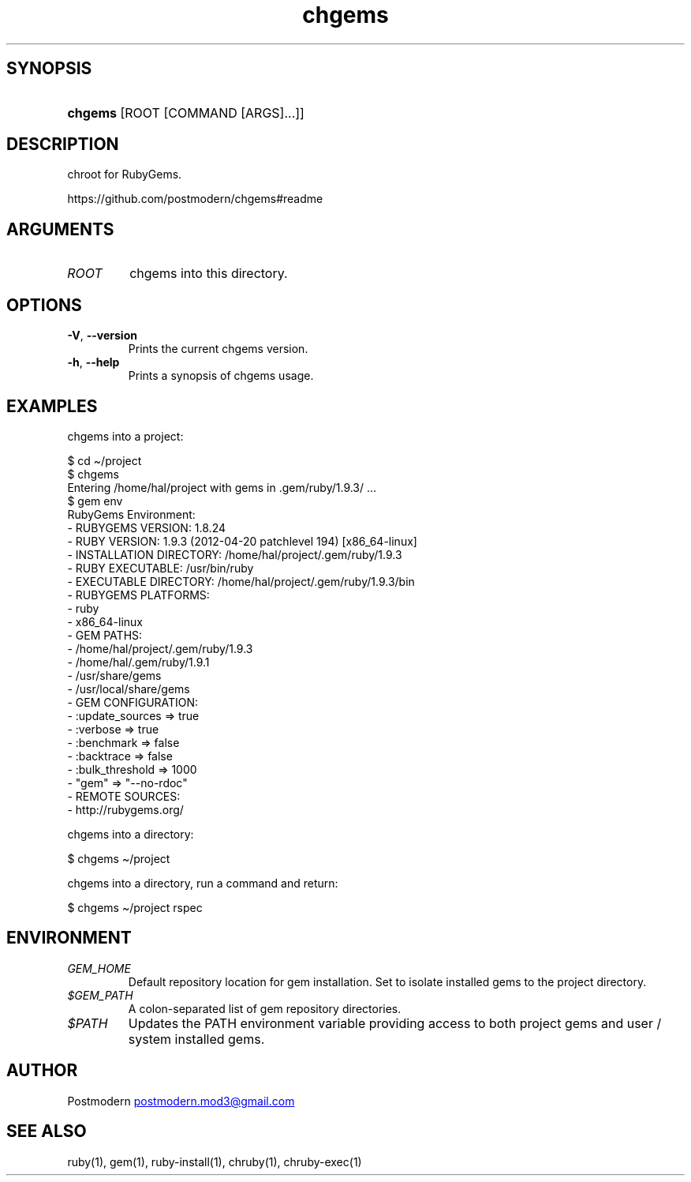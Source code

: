 .\" Generated by kramdown-man 0.1.5
.\" https://github.com/postmodern/kramdown-man#readme
.TH chgems 1 "Nov 2013" chgems "User Manuals"
.LP
.SH SYNOPSIS
.LP
.HP
\fBchgems\fR \[lB]ROOT \[lB]COMMAND \[lB]ARGS\[rB]...\[rB]\[rB]
.LP
.SH DESCRIPTION
.LP
.PP
chroot for RubyGems\.
.LP
.PP
https:\[sl]\[sl]github\.com\[sl]postmodern\[sl]chgems\[sh]readme
.LP
.SH ARGUMENTS
.LP
.TP
\fIROOT\fP
chgems into this directory\.
.LP
.SH OPTIONS
.LP
.TP
\fB-V\fR, \fB--version\fR
Prints the current chgems version\.
.LP
.TP
\fB-h\fR, \fB--help\fR
Prints a synopsis of chgems usage\.
.LP
.SH EXAMPLES
.LP
.PP
chgems into a project:
.LP
.nf
    \[Do] cd \[ti]\[sl]project
    \[Do] chgems
    Entering \[sl]home\[sl]hal\[sl]project with gems in \.gem\[sl]ruby\[sl]1\.9\.3\[sl] \.\.\.
    \[Do] gem env
    RubyGems Environment:
        \- RUBYGEMS VERSION: 1\.8\.24
        \- RUBY VERSION: 1\.9\.3 (2012\-04\-20 patchlevel 194) \[lB]x86\[ru]64\-linux\[rB]
        \- INSTALLATION DIRECTORY: \[sl]home\[sl]hal\[sl]project\[sl]\.gem\[sl]ruby\[sl]1\.9\.3
        \- RUBY EXECUTABLE: \[sl]usr\[sl]bin\[sl]ruby
        \- EXECUTABLE DIRECTORY: \[sl]home\[sl]hal\[sl]project\[sl]\.gem\[sl]ruby\[sl]1\.9\.3\[sl]bin
        \- RUBYGEMS PLATFORMS:
            \- ruby
            \- x86\[ru]64\-linux
        \- GEM PATHS:
            \- \[sl]home\[sl]hal\[sl]project\[sl]\.gem\[sl]ruby\[sl]1\.9\.3
            \- \[sl]home\[sl]hal\[sl]\.gem\[sl]ruby\[sl]1\.9\.1
            \- \[sl]usr\[sl]share\[sl]gems
            \- \[sl]usr\[sl]local\[sl]share\[sl]gems
        \- GEM CONFIGURATION:
            \- :update\[ru]sources \[eq]> true
            \- :verbose \[eq]> true
            \- :benchmark \[eq]> false
            \- :backtrace \[eq]> false
            \- :bulk\[ru]threshold \[eq]> 1000
            \- \[dq]gem\[dq] \[eq]> \[dq]\-\-no\-rdoc\[dq]
        \- REMOTE SOURCES:
            \- http:\[sl]\[sl]rubygems\.org\[sl]
.fi
.LP
.PP
chgems into a directory:
.LP
.nf
    \[Do] chgems \[ti]\[sl]project
.fi
.LP
.PP
chgems into a directory, run a command and return:
.LP
.nf
    \[Do] chgems \[ti]\[sl]project rspec
.fi
.LP
.SH ENVIRONMENT
.LP
.TP
\fIGEM\[ru]HOME\fP
Default repository location for gem installation\. Set to isolate installed gems to the project directory\.
.LP
.TP
\fI\[Do]GEM\[ru]PATH\fP
A colon\-separated list of gem repository directories\.
.LP
.TP
\fI\[Do]PATH\fP
Updates the PATH environment variable providing access to both project gems and user \[sl] system installed gems\.
.LP
.SH AUTHOR
.LP
.PP
Postmodern 
.MT postmodern\.mod3\[at]gmail\.com
.ME
.LP
.SH SEE ALSO
.LP
.PP
ruby(1), gem(1), ruby\-install(1), chruby(1), chruby\-exec(1)
